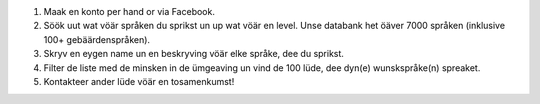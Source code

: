 #. Maak en konto per hand or via Facebook.
#. Söök uut wat vöär språken du sprikst un up wat vöär en level. Unse databank het öäver 7000 språken (inklusive 100+ gebäärdenspråken).
#. Skryv en eygen name un en beskryving vöär elke språke, dee du sprikst.
#. Filter de liste med de minsken in de ümgeaving un vind de 100 lüde, dee dyn(e) wunskspråke(n) spreaket.
#. Kontakteer ander lüde vöär en tosamenkumst!
